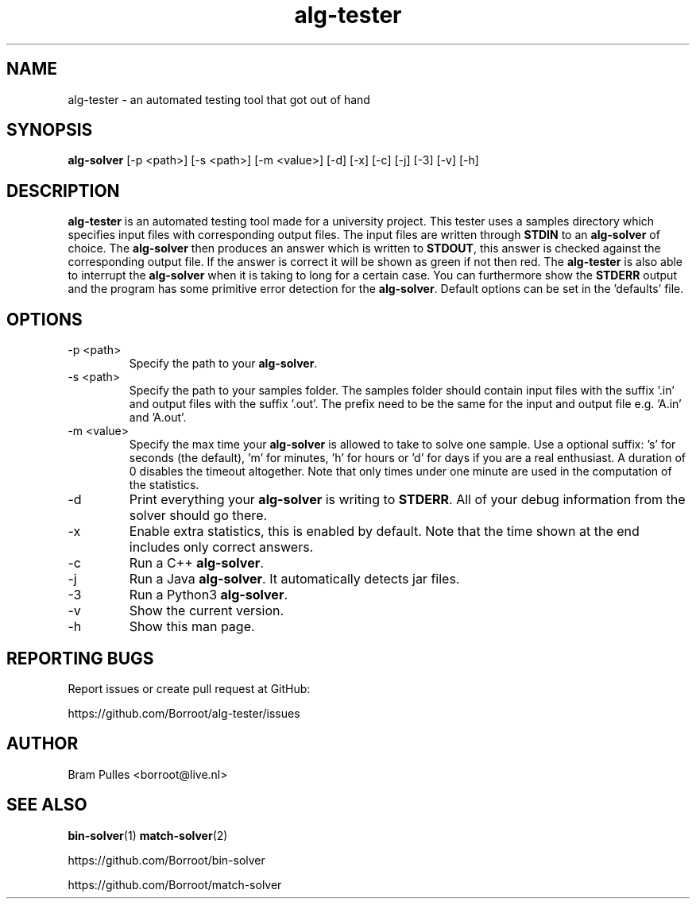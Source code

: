 ." AUTHOR: Bram Pulles
.TH alg-tester 1 "9 December 2019" "version 2.0"
.SH NAME
alg-tester - an automated testing tool that got out of hand
.SH SYNOPSIS
.B alg-solver
[-p <path>]
[-s <path>]
[-m <value>]
[-d]
[-x]
[-c]
[-j]
[-3]
[-v]
[-h]
.SH DESCRIPTION
.B alg-tester
is an automated testing tool made for a university project. This tester uses a samples directory which specifies input files with corresponding output files. The input files are written through
.B STDIN
to an
.B alg-solver
of choice. The
.B alg-solver
then produces an answer which is written to
.BR STDOUT ,
this answer is checked against the corresponding output file. If the answer is correct it will be shown as green if not then red. The
.B alg-tester
is also able to interrupt the
.B alg-solver
when it is taking to long for a certain case. You can furthermore show the
.B STDERR
output and the program has some primitive error detection for the
.BR alg-solver .
Default options can be set in the 'defaults' file.
.SH OPTIONS
.TP
-p <path>
Specify the path to your
.BR alg-solver .
.TP
-s <path>
Specify the path to your samples folder. The samples folder should contain input files with the suffix '.in' and output files with the suffix '.out'. The prefix need to be the same for the input and output file e.g. 'A.in' and 'A.out'.
.TP
-m <value>
Specify the max time your
.B alg-solver
is allowed to take to solve one sample. Use a optional suffix: 's' for seconds (the default), 'm' for minutes, 'h' for hours or 'd' for days if you are a real enthusiast. A duration of 0 disables the timeout altogether. Note that only times under one minute are used in the computation of the statistics.
.TP
-d
Print everything your
.B alg-solver
is writing to
.BR STDERR .
All of your debug information from the solver should go there.
.TP
-x
Enable extra statistics, this is enabled by default. Note that the time shown at the end includes only correct answers.
.TP
-c
Run a C++
.BR alg-solver .
.TP
-j
Run a Java
.BR alg-solver .
It automatically detects jar files.
.TP
-3
Run a Python3
.BR alg-solver .
.TP
-v
Show the current version.
.TP
-h
Show this man page.
.SH REPORTING BUGS
Report issues or create pull request at GitHub:

https://github.com/Borroot/alg-tester/issues
.SH AUTHOR
Bram Pulles <borroot@live.nl>
.SH SEE ALSO
.BR bin-solver (1)
.BR match-solver (2)

https://github.com/Borroot/bin-solver

https://github.com/Borroot/match-solver
